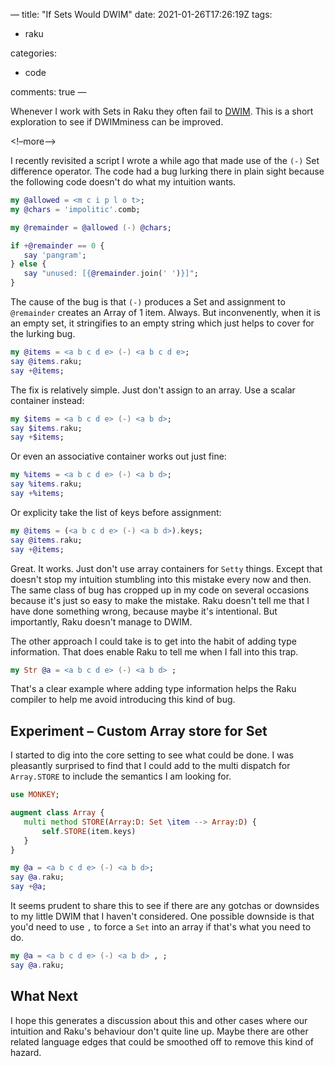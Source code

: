 ---
title: "If Sets Would DWIM"
date: 2021-01-26T17:26:19Z
tags:
  - raku
categories:
  - code
comments: true
---

Whenever I work with Sets in Raku they often fail to [[https://docs.raku.org/language/glossary#DWIM][DWIM]]. This is a short exploration to see if
DWIMminess can be improved.

<!--more-->

I recently revisited a script I wrote a while ago that made use of the ~(-)~ Set difference
operator. The code had a bug lurking there in plain sight because the following code doesn't do
what my intuition wants.

#+begin_src raku :results output
  my @allowed = <m c i p l o t>;
  my @chars = 'impolitic'.comb;

  my @remainder = @allowed (-) @chars;

  if +@remainder == 0 {
     say 'pangram';
  } else {
     say "unused: [{@remainder.join(' ')}]";
  }
#+end_src

#+RESULTS:
: unused: []

The cause of the bug is that ~(-)~ produces a Set and assignment to ~@remainder~ creates an
Array of 1 item. Always. But inconvenently, when it is an empty set, it stringifies to an empty
string which just helps to cover for the lurking bug.

#+begin_src raku :results output
my @items = <a b c d e> (-) <a b c d e>;
say @items.raku;
say +@items;
#+end_src

#+RESULTS:
: [Set.new()]
: 1

The fix is relatively simple. Just don't assign to an array. Use a scalar container instead:

#+begin_src raku :results output
my $items = <a b c d e> (-) <a b d>;
say $items.raku;
say +$items;
#+end_src

#+RESULTS:
: Set.new("e","c")
: 2

Or even an associative container works out just fine:

#+begin_src raku :results output
my %items = <a b c d e> (-) <a b d>;
say %items.raku;
say +%items;
#+end_src

#+RESULTS:
: {:c(Bool::True), :e(Bool::True)}
: 2

Or explicity take the list of keys before assignment:

#+begin_src raku :results output
my @items = (<a b c d e> (-) <a b d>).keys;
say @items.raku;
say +@items;
#+end_src

#+RESULTS:
: ["e", "c"]
: 2

Great. It works. Just don't use array containers for ~Setty~ things. Except that doesn't stop my
intuition stumbling into this mistake every now and then. The same class of bug has cropped up
in my code on several occasions because it's just so easy to make the mistake. Raku doesn't tell
me that I have done something wrong, because maybe it's intentional. But importantly, Raku
doesn't manage to DWIM.

The other approach I could take is to get into the habit of adding type information. That does
enable Raku to tell me when I fall into this trap.

#+begin_src raku :results output
my Str @a = <a b c d e> (-) <a b d> ;
#+end_src

#+RESULTS:
: Type check failed in assignment to @a; expected Str but got Set (Set.new("e","c"))
:   in sub  at EVAL_0 line 3
:   in block <unit> at EVAL_0 line 5
:   in block <unit> at -e line 1

That's a clear example where adding type information helps the Raku compiler to help me avoid
introducing this kind of bug.

** Experiment – Custom Array store for Set

I started to dig into the core setting to see what could be done. I was pleasantly surprised to
find that I could add to the multi dispatch for ~Array.STORE~ to include the semantics I am
looking for.

#+begin_src raku :results output
use MONKEY;

augment class Array {
   multi method STORE(Array:D: Set \item --> Array:D) {
       self.STORE(item.keys)
   }
}

my @a = <a b c d e> (-) <a b d>;
say @a.raku;
say +@a;
#+end_src

#+RESULTS:
: ["c", "e"]
: 2

It seems prudent to share this to see if there are any gotchas or downsides to my little DWIM
that I haven't considered. One possible downside is that you'd need to use ~,~ to force a ~Set~
into an array if that's what you need to do.

#+begin_src raku :results output
my @a = <a b c d e> (-) <a b d> , ;
say @a.raku;
#+end_src

#+RESULTS:
: [Set.new("e","c")]

** What Next

I hope this generates a discussion about this and other cases where our intuition and Raku's
behaviour don't quite line up. Maybe there are other related language edges that could be
smoothed off to remove this kind of hazard.
